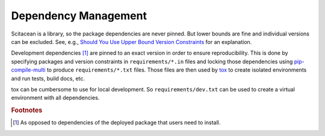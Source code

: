 Dependency Management
=====================

Scitacean is a library, so the package dependencies are never pinned.
But lower bounds are fine and individual versions can be excluded.
See, e.g., `Should You Use Upper Bound Version Constraints <https://iscinumpy.dev/post/bound-version-constraints/>`_ for an explanation.

Development dependencies [#0]_ are pinned to an exact version in order to ensure reproducibility.
This is done by specifying packages and version constraints in ``requirements/*.in`` files and locking those dependencies using `pip-compile-multi <https://pip-compile-multi.readthedocs.io/en/latest/index.html>`_ to produce ``requirements/*.txt`` files.
Those files are then used by `tox <https://tox.wiki/en/latest/>`_ to create isolated environments and run tests, build docs, etc.

tox can be cumbersome to use for local development.
So ``requirements/dev.txt`` can be used to create a virtual environment with all dependencies.

.. rubric:: Footnotes

.. [#0] As opposed to dependencies of the deployed package that users need to install.
